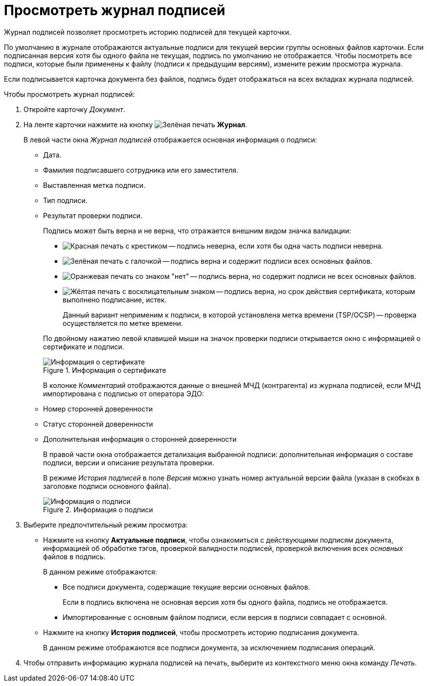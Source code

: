 = Просмотреть журнал подписей

Журнал подписей позволяет просмотреть историю подписей для текущей карточки.

По умолчанию в журнале отображаются актуальные подписи для текущей версии группы основных файлов карточки. Если подписанная версия хотя бы одного файла не текущая, подпись по умолчанию не отображается. Чтобы посмотреть все подписи, которые были применены к файлу (подписи к предыдущим версиям), измените режим просмотра журнала.

Если подписывается карточка документа без файлов, подпись будет отображаться на всех вкладках журнала подписей.

.Чтобы просмотреть журнал подписей:
. Откройте карточку _Документ_.
. На ленте карточки нажмите на кнопку image:buttons/sign-log.png[Зелёная печать] *Журнал*.
+
.В левой части окна _Журнал подписей_ отображается основная информация о подписи:
* Дата.
* Фамилия подписавшего сотрудника или его заместителя.
* Выставленная метка подписи.
* Тип подписи.
* Результат проверки подписи.
+
.Подпись может быть верна и не верна, что отражается внешним видом значка валидации:
--
** image:buttons/signature-bad.png[Красная печать с крестиком] -- подпись неверна, если хотя бы одна часть подписи неверна.
** image:buttons/signature-good.png[Зелёная печать с галочкой] -- подпись верна и содержит подписи всех основных файлов.
** image:buttons/signature-files.png[Оранжевая печать со знаком "нет"] -- подпись верна, но содержит подписи не всех основных файлов.
** image:buttons/signature-expired.png[Жёлтая печать с восклицательным знаком] -- подпись верна, но срок действия сертификата, которым выполнено подписание, истек.
+
Данный вариант неприменим к подписи, в которой установлена метка времени (TSP/OCSP) -- проверка осуществляется по метке времени.
--
+
По двойному нажатию левой клавишей мыши на значок проверки подписи открывается окно с информацией о сертификате и подписи.
+
.Информация о сертификате
image::document-signature-log-left.png[Информация о сертификате]
+
В колонке _Комментарий_ отображаются данные о внешней МЧД (контрагента) из журнала подписей, если МЧД импортирована с подписью от оператора ЭДО:
+
* Номер сторонней доверенности
* Статус сторонней доверенности
* Дополнительная информация о сторонней доверенности
+
В правой части окна отображается детализация выбранной подписи: дополнительная информация о составе подписи, версии и описание результата проверки.
+
В режиме _История подписей_ в поле _Версия_ можно узнать номер актуальной версии файла (указан в скобках в заголовке подписи основного файла).
+
.Информация о подписи
image::document-signature-log-right.png[Информация о подписи]
+
. Выберите предпочтительный режим просмотра:
+
* Нажмите на кнопку *Актуальные подписи*, чтобы ознакомиться с действующими подписям документа, информацией об обработке тэгов, проверкой валидности подписей, проверкой включения всех _основных_ файлов в подпись.
+
.В данном режиме отображаются:
** Все подписи документа, содержащие текущие версии основных файлов.
+
Если в подпись включена не основная версия хотя бы одного файла, подпись не отображается.
+
** Импортированные с основным файлом подписи, если версия в подписи совпадает с основной.
+
* Нажмите на кнопку *История подписей*, чтобы просмотреть историю подписания документа.
+
В данном режиме отображаются все подписи документа, за исключением подписания операций.
+
. Чтобы отправить информацию журнала подписей на печать, выберите из контекстного меню окна команду _Печать_.

